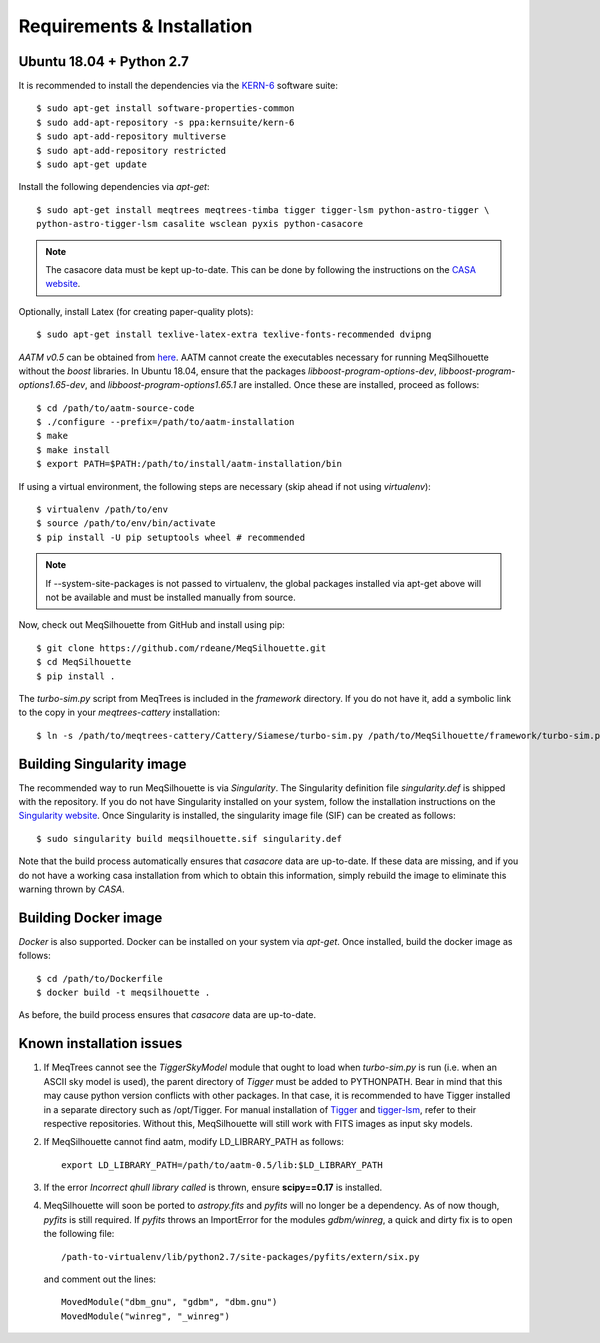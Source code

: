 ===========================
Requirements & Installation
===========================

Ubuntu 18.04 + Python 2.7
-------------------------
  
It is recommended to install the dependencies via the `KERN-6 <https://kernsuite.info>`_ software suite::

   $ sudo apt-get install software-properties-common
   $ sudo add-apt-repository -s ppa:kernsuite/kern-6
   $ sudo apt-add-repository multiverse
   $ sudo apt-add-repository restricted
   $ sudo apt-get update

Install the following dependencies via *apt-get*::

   $ sudo apt-get install meqtrees meqtrees-timba tigger tigger-lsm python-astro-tigger \
   python-astro-tigger-lsm casalite wsclean pyxis python-casacore

.. note:: The casacore data must be kept up-to-date. This can be done by following the instructions on the `CASA website <https://casaguides.nrao.edu/index.php/Fixing_out_of_date_TAI_UTC_tables_(missing_information_on_leap_seconds)>`_.

Optionally, install Latex (for creating paper-quality plots)::

  $ sudo apt-get install texlive-latex-extra texlive-fonts-recommended dvipng

*AATM v0.5* can be obtained from `here <http://www.mrao.cam.ac.uk/~bn204/soft/aatm-0.5.tar.gz>`_. AATM cannot create the executables necessary for running MeqSilhouette without the *boost* libraries. In Ubuntu 18.04, ensure that the packages *libboost-program-options-dev*, *libboost-program-options1.65-dev*, and *libboost-program-options1.65.1* are installed. Once these are installed, proceed as follows::

   $ cd /path/to/aatm-source-code
   $ ./configure --prefix=/path/to/aatm-installation
   $ make
   $ make install
   $ export PATH=$PATH:/path/to/install/aatm-installation/bin

If using a virtual environment, the following steps are necessary (skip ahead if not using *virtualenv*)::

   $ virtualenv /path/to/env
   $ source /path/to/env/bin/activate
   $ pip install -U pip setuptools wheel # recommended

.. note:: If --system-site-packages is not passed to virtualenv, the global packages installed via apt-get above will not be available and must be installed manually from source.

Now, check out MeqSilhouette from GitHub and install using pip::

   $ git clone https://github.com/rdeane/MeqSilhouette.git
   $ cd MeqSilhouette
   $ pip install .   

The *turbo-sim.py* script from MeqTrees is included in the *framework* directory. If you do not have it, add a symbolic link to the copy in your *meqtrees-cattery* installation::

   $ ln -s /path/to/meqtrees-cattery/Cattery/Siamese/turbo-sim.py /path/to/MeqSilhouette/framework/turbo-sim.py

Building Singularity image
--------------------------

The recommended way to run MeqSilhouette is via *Singularity*. 
The Singularity definition file *singularity.def* is shipped with the repository. 
If you do not have Singularity installed on your system, follow the installation instructions 
on the `Singularity website <https://sylabs.io/guides/3.5/admin-guide/installation.html>`_. 
Once Singularity is installed, the singularity image file (SIF) can be created as follows::

   $ sudo singularity build meqsilhouette.sif singularity.def

Note that the build process automatically ensures that *casacore* data are up-to-date. If these data
are missing, and if you do not have a working casa installation from which to obtain this
information, simply rebuild the image to eliminate this warning thrown by *CASA*.

Building Docker image
---------------------

*Docker* is also supported. Docker can be installed on your system via *apt-get*. Once installed,
build the docker image as follows::

   $ cd /path/to/Dockerfile
   $ docker build -t meqsilhouette .

As before, the build process ensures that *casacore* data are up-to-date.

Known installation issues
-------------------------

1. If MeqTrees cannot see the *TiggerSkyModel* module that ought to load when *turbo-sim.py* is run (i.e. when an ASCII sky model is used), the parent directory of *Tigger* must be added to PYTHONPATH. Bear in mind that this may cause python version conflicts with other packages. In that case, it is recommended to have Tigger installed in a separate directory such as /opt/Tigger. For manual installation of `Tigger <https://github.com/ska-sa/tigger>`_ and `tigger-lsm <https://github.com/ska-sa/tigger-lsm>`_, refer to their respective repositories. Without this, MeqSilhouette will still work with FITS images as input sky models.

2. If MeqSilhouette cannot find aatm, modify LD_LIBRARY_PATH as follows::

    export LD_LIBRARY_PATH=/path/to/aatm-0.5/lib:$LD_LIBRARY_PATH

3. If the error *Incorrect qhull library called* is thrown, ensure **scipy==0.17** is installed.

4. MeqSilhouette will soon be ported to *astropy.fits* and *pyfits* will no longer be a dependency. As of now though, *pyfits* is still required. If *pyfits* throws an ImportError for the modules *gdbm/winreg*, a quick and dirty fix is to open the following file::

    /path-to-virtualenv/lib/python2.7/site-packages/pyfits/extern/six.py

   and comment out the lines::

    MovedModule("dbm_gnu", "gdbm", "dbm.gnu")
    MovedModule("winreg", "_winreg")

